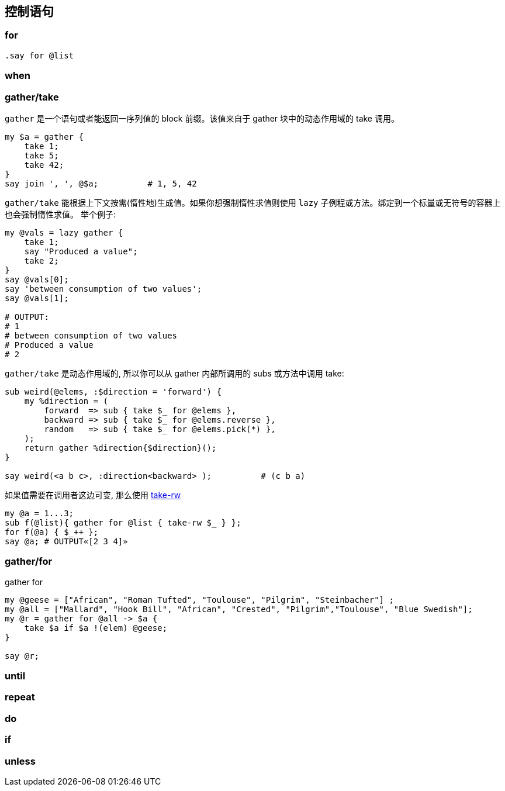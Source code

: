 == 控制语句

=== for

[source,perl6]
----
.say for @list
----

=== when

=== gather/take

`gather` 是一个语句或者能返回一序列值的 block 前缀。该值来自于 gather 块中的动态作用域的 take 调用。

[source,perl6]
----
my $a = gather {
    take 1;
    take 5;
    take 42;
}
say join ', ', @$a;          # 1, 5, 42
----

`gather/take` 能根据上下文按需(惰性地)生成值。如果你想强制惰性求值则使用 `lazy` 子例程或方法。绑定到一个标量或无符号的容器上也会强制惰性求值。
举个例子:

[source,perl6]
----
my @vals = lazy gather {
    take 1;
    say "Produced a value";
    take 2;
}
say @vals[0];
say 'between consumption of two values';
say @vals[1];

# OUTPUT:
# 1
# between consumption of two values
# Produced a value
# 2
----

`gather/take` 是动态作用域的, 所以你可以从 gather 内部所调用的 subs 或方法中调用 take:

[source,perl6]
----
sub weird(@elems, :$direction = 'forward') {
    my %direction = (
        forward  => sub { take $_ for @elems },
        backward => sub { take $_ for @elems.reverse },
        random   => sub { take $_ for @elems.pick(*) },
    );
    return gather %direction{$direction}();
}

say weird(<a b c>, :direction<backward> );          # (c b a)
----

如果值需要在调用者这边可变, 那么使用 link:https://docs.perl6.org/type/Mu#routine_take-rw[take-rw]

[source,perl6]
----
my @a = 1...3;
sub f(@list){ gather for @list { take-rw $_ } };
for f(@a) { $_++ };
say @a; # OUTPUT«[2 3 4]»
----

=== gather/for

[source,perl6]
.gather for
----
my @geese = ["African", "Roman Tufted", "Toulouse", "Pilgrim", "Steinbacher"] ;
my @all = ["Mallard", "Hook Bill", "African", "Crested", "Pilgrim","Toulouse", "Blue Swedish"];
my @r = gather for @all -> $a {
    take $a if $a !(elem) @geese;
}

say @r;
----

=== until

=== repeat

=== do

=== if

=== unless

